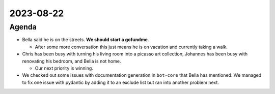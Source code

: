 2023-08-22
==========

.. raw:: html

   <!--

   Useful links

   - Infra open issues: https://github.com/python-discord/infra/issues

   - infra open pull requests: https://github.com/python-discord/infra/pulls

   - *If* any open issue or pull request needs discussion, why was the existing
     asynchronous logged communication over GitHub insufficient?

   -->

Agenda
------

-  Bella said he is on the streets. **We should start a gofundme**.

   -  After some more conversation this just means he is on vacation and
      currently taking a walk.

-  Chris has been busy with turning his living room into a picasso art
   collection, Johannes has been busy with renovating his bedroom, and
   Bella is not home.

   -  Our next priority is winning.

-  We checked out some issues with documentation generation in
   ``bot-core`` that Bella has mentioned. We managed to fix one issue
   with pydantic by adding it to an exclude list but ran into another
   problem next.

.. raw:: html

   <!-- vim: set textwidth=80 sw=2 ts=2: -->
